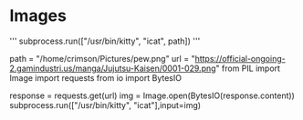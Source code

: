 * Images

'''
subprocess.run(["/usr/bin/kitty", "icat", path])
'''

path = "/home/crimson/Pictures/pew.png"
url = "https://official-ongoing-2.gamindustri.us/manga/Jujutsu-Kaisen/0001-029.png"
from PIL import Image
import requests
from io import BytesIO

response = requests.get(url)
img = Image.open(BytesIO(response.content))
subprocess.run(["/usr/bin/kitty", "icat"],input=img)
